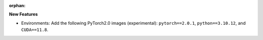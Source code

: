 :orphan:

**New Features**

-  Environments: Add the following PyTorch2.0 images (experimental): ``pytorch==2.0.1``,
   ``python==3.10.12``, and ``CUDA==11.8``.
